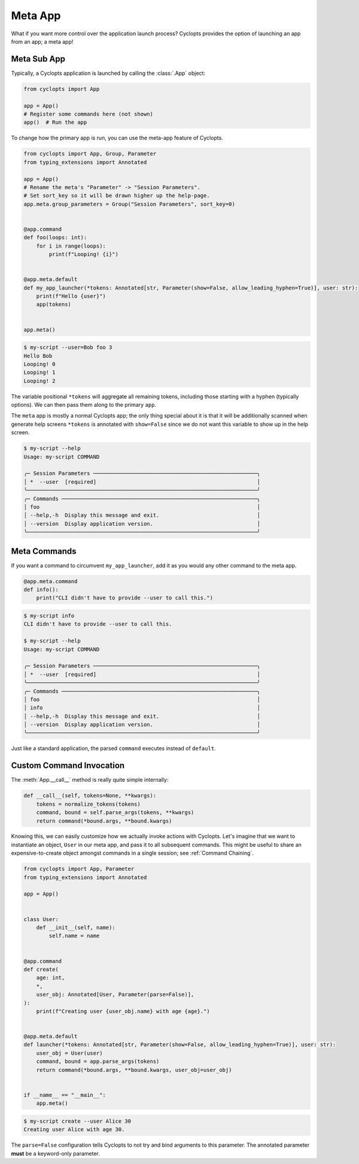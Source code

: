 .. _Meta App:

========
Meta App
========
What if you want more control over the application launch process?
Cyclopts provides the option of launching an app from an app; a meta app!

------------
Meta Sub App
------------
Typically, a Cyclopts application is launched by calling the :class:`.App` object:

.. code-block:: python

   from cyclopts import App

   app = App()
   # Register some commands here (not shown)
   app()  # Run the app

To change how the primary app is run, you can use the meta-app feature of Cyclopts.

.. code-block:: python

   from cyclopts import App, Group, Parameter
   from typing_extensions import Annotated

   app = App()
   # Rename the meta's "Parameter" -> "Session Parameters".
   # Set sort_key so it will be drawn higher up the help-page.
   app.meta.group_parameters = Group("Session Parameters", sort_key=0)


   @app.command
   def foo(loops: int):
       for i in range(loops):
           print(f"Looping! {i}")


   @app.meta.default
   def my_app_launcher(*tokens: Annotated[str, Parameter(show=False, allow_leading_hyphen=True)], user: str):
       print(f"Hello {user}")
       app(tokens)


   app.meta()

.. code-block:: console

   $ my-script --user=Bob foo 3
   Hello Bob
   Looping! 0
   Looping! 1
   Looping! 2

The variable positional ``*tokens`` will aggregate all remaining tokens, including those starting with a hyphen (typically options).
We can then pass them along to the primary ``app``.

The ``meta`` app is mostly a normal Cyclopts app; the only thing special about it is that it will
be additionally scanned when generate help screens
``*tokens`` is annotated with ``show=False`` since we do not want this variable to show up in the help screen.

.. code-block:: console

   $ my-script --help
   Usage: my-script COMMAND

   ╭─ Session Parameters ────────────────────────────────────────────────────╮
   │ *  --user  [required]                                                   │
   ╰─────────────────────────────────────────────────────────────────────────╯
   ╭─ Commands ──────────────────────────────────────────────────────────────╮
   │ foo                                                                     │
   │ --help,-h  Display this message and exit.                               │
   │ --version  Display application version.                                 │
   ╰─────────────────────────────────────────────────────────────────────────╯

-------------
Meta Commands
-------------
If you want a command to circumvent ``my_app_launcher``, add it as you would any other command to the meta app.

.. code-block:: python

   @app.meta.command
   def info():
       print("CLI didn't have to provide --user to call this.")

.. code-block:: console

   $ my-script info
   CLI didn't have to provide --user to call this.

   $ my-script --help
   Usage: my-script COMMAND

   ╭─ Session Parameters ────────────────────────────────────────────────────╮
   │ *  --user  [required]                                                   │
   ╰─────────────────────────────────────────────────────────────────────────╯
   ╭─ Commands ──────────────────────────────────────────────────────────────╮
   │ foo                                                                     │
   │ info                                                                    │
   │ --help,-h  Display this message and exit.                               │
   │ --version  Display application version.                                 │
   ╰─────────────────────────────────────────────────────────────────────────╯

Just like a standard application, the parsed ``command`` executes instead of ``default``.

-------------------------
Custom Command Invocation
-------------------------
The :meth:`App.__call__` method is really quite simple internally:

.. code-block:: python

    def __call__(self, tokens=None, **kwargs):
        tokens = normalize_tokens(tokens)
        command, bound = self.parse_args(tokens, **kwargs)
        return command(*bound.args, **bound.kwargs)

Knowing this, we can easily customize how we actually invoke actions with Cyclopts.
Let's imagine that we want to instantiate an object, ``User`` in our meta app, and pass it to all subsequent commands.
This might be useful to share an expensive-to-create object amongst commands in a single session; see :ref:`Command Chaining`.

.. code-block:: python

   from cyclopts import App, Parameter
   from typing_extensions import Annotated

   app = App()


   class User:
       def __init__(self, name):
           self.name = name


   @app.command
   def create(
       age: int,
       *,
       user_obj: Annotated[User, Parameter(parse=False)],
   ):
       print(f"Creating user {user_obj.name} with age {age}.")


   @app.meta.default
   def launcher(*tokens: Annotated[str, Parameter(show=False, allow_leading_hyphen=True)], user: str):
       user_obj = User(user)
       command, bound = app.parse_args(tokens)
       return command(*bound.args, **bound.kwargs, user_obj=user_obj)


   if __name__ == "__main__":
       app.meta()

.. code-block:: console

   $ my-script create --user Alice 30
   Creating user Alice with age 30.

The ``parse=False`` configuration tells Cyclopts to not try and bind arguments to this parameter.
The annotated parameter **must** be a keyword-only parameter.
